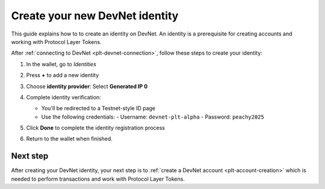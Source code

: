 .. _plt-identity-creation:

Create your new DevNet identity
===============================

This guide explains how to to create an identity on DevNet. An identity is a prerequisite for creating accounts and working with Protocol Layer Tokens.

After :ref:`connecting to DevNet <plt-devnet-connection>`, follow these steps to create your identity:

1. In the wallet, go to *Identities*

   .. image:: Images/create-identity1.png
      :alt: select identitties in the menu
      :width: 50%

2. Press **+** to add a new identity

   .. image:: Images/create-identity2.png
      :alt: start creating new identity
      :width: 50%

3. Choose **identity provider**: Select **Generated IP 0**

   .. image:: Images/request-identity.png
      :alt: selecting-identity-provider
      :width: 50%

4. Complete identity verification:

   - You'll be redirected to a Testnet-style ID page
   - Use the following credentials:
     - Username: ``devnet-plt-alpha``
     - Password: ``peachy2025``

   .. image:: Images/identity-verification.png
      :alt: completing identity verification
      :width: 50%

5. Click **Done** to complete the identity registration process

   .. image:: Images/finish-identity-request.png
      :alt: finishing identity request
      :width: 50%

6. Return to the wallet when finished.

Next step
---------

After creating your DevNet identity, your next step is to :ref:`create a DevNet account <plt-account-creation>` which is needed to perform transactions and work with Protocol Layer Tokens.

